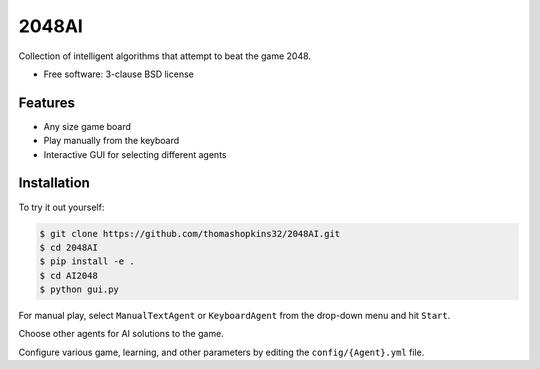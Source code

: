 ======
2048AI
======

Collection of intelligent algorithms that attempt to beat the game 2048.

* Free software: 3-clause BSD license

Features
--------

* Any size game board
* Play manually from the keyboard
* Interactive GUI for selecting different agents

Installation
------------

To try it out yourself:

.. code-block:: bash

    $ git clone https://github.com/thomashopkins32/2048AI.git
    $ cd 2048AI
    $ pip install -e .
    $ cd AI2048
    $ python gui.py
    
For manual play, select ``ManualTextAgent`` or ``KeyboardAgent`` from the drop-down menu and hit ``Start``.

Choose other agents for AI solutions to the game.

Configure various game, learning, and other parameters by editing the ``config/{Agent}.yml`` file.
